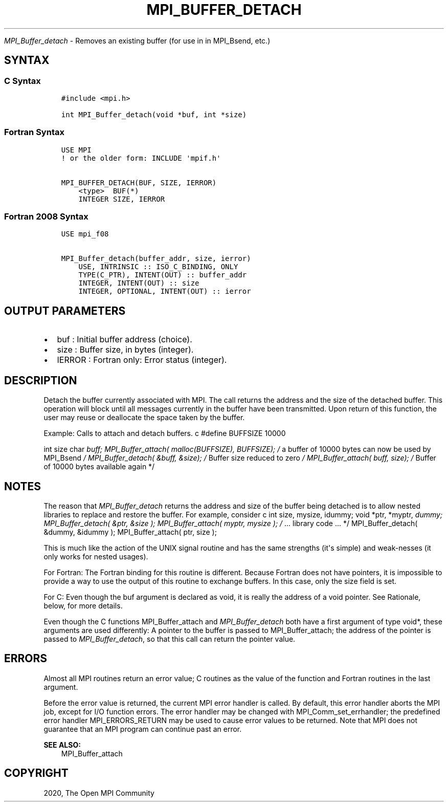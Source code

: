 .\" Man page generated from reStructuredText.
.
.TH "MPI_BUFFER_DETACH" "3" "Feb 20, 2022" "" "Open MPI"
.
.nr rst2man-indent-level 0
.
.de1 rstReportMargin
\\$1 \\n[an-margin]
level \\n[rst2man-indent-level]
level margin: \\n[rst2man-indent\\n[rst2man-indent-level]]
-
\\n[rst2man-indent0]
\\n[rst2man-indent1]
\\n[rst2man-indent2]
..
.de1 INDENT
.\" .rstReportMargin pre:
. RS \\$1
. nr rst2man-indent\\n[rst2man-indent-level] \\n[an-margin]
. nr rst2man-indent-level +1
.\" .rstReportMargin post:
..
.de UNINDENT
. RE
.\" indent \\n[an-margin]
.\" old: \\n[rst2man-indent\\n[rst2man-indent-level]]
.nr rst2man-indent-level -1
.\" new: \\n[rst2man-indent\\n[rst2man-indent-level]]
.in \\n[rst2man-indent\\n[rst2man-indent-level]]u
..
.sp
\fI\%MPI_Buffer_detach\fP \- Removes an existing buffer (for use in in MPI_Bsend,
etc.)
.SH SYNTAX
.SS C Syntax
.INDENT 0.0
.INDENT 3.5
.sp
.nf
.ft C
#include <mpi.h>

int MPI_Buffer_detach(void *buf, int *size)
.ft P
.fi
.UNINDENT
.UNINDENT
.SS Fortran Syntax
.INDENT 0.0
.INDENT 3.5
.sp
.nf
.ft C
USE MPI
! or the older form: INCLUDE \(aqmpif.h\(aq

MPI_BUFFER_DETACH(BUF, SIZE, IERROR)
    <type>  BUF(*)
    INTEGER SIZE, IERROR
.ft P
.fi
.UNINDENT
.UNINDENT
.SS Fortran 2008 Syntax
.INDENT 0.0
.INDENT 3.5
.sp
.nf
.ft C
USE mpi_f08

MPI_Buffer_detach(buffer_addr, size, ierror)
    USE, INTRINSIC :: ISO_C_BINDING, ONLY
    TYPE(C_PTR), INTENT(OUT) :: buffer_addr
    INTEGER, INTENT(OUT) :: size
    INTEGER, OPTIONAL, INTENT(OUT) :: ierror
.ft P
.fi
.UNINDENT
.UNINDENT
.SH OUTPUT PARAMETERS
.INDENT 0.0
.IP \(bu 2
buf : Initial buffer address (choice).
.IP \(bu 2
size : Buffer size, in bytes (integer).
.IP \(bu 2
IERROR : Fortran only: Error status (integer).
.UNINDENT
.SH DESCRIPTION
.sp
Detach the buffer currently associated with MPI. The call returns the
address and the size of the detached buffer. This operation will block
until all messages currently in the buffer have been transmitted. Upon
return of this function, the user may reuse or deallocate the space
taken by the buffer.
.sp
Example: Calls to attach and detach buffers. c #define BUFFSIZE 10000
.sp
int size char \fIbuff; MPI_Buffer_attach( malloc(BUFFSIZE), BUFFSIZE); /\fP
a buffer of 10000 bytes can now be used by MPI_Bsend \fI/
MPI_Buffer_detach( &buff, &size); /\fP Buffer size reduced to zero \fI/
MPI_Buffer_attach( buff, size); /\fP Buffer of 10000 bytes available again
*/
.SH NOTES
.sp
The reason that \fI\%MPI_Buffer_detach\fP returns the address and size of the
buffer being detached is to allow nested libraries to replace and
restore the buffer. For example, consider c int size, mysize, idummy;
void *ptr, *myptr, \fIdummy; MPI_Buffer_detach( &ptr, &size );
MPI_Buffer_attach( myptr, mysize ); /\fP ... library code ... */
MPI_Buffer_detach( &dummy, &idummy ); MPI_Buffer_attach( ptr, size );
.sp
This is much like the action of the UNIX signal routine and has the same
strengths (it\(aqs simple) and weak‐nesses (it only works for nested
usages).
.sp
For Fortran: The Fortran binding for this routine is different. Because
Fortran does not have pointers, it is impossible to provide a way to use
the output of this routine to exchange buffers. In this case, only the
size field is set.
.sp
For C: Even though the buf argument is declared as void, it is really
the address of a void pointer. See Rationale, below, for more details.
.sp
Even though the C functions MPI_Buffer_attach and \fI\%MPI_Buffer_detach\fP both
have a first argument of type void*, these arguments are used
differently: A pointer to the buffer is passed to MPI_Buffer_attach; the
address of the pointer is passed to \fI\%MPI_Buffer_detach\fP, so that this call
can return the pointer value.
.SH ERRORS
.sp
Almost all MPI routines return an error value; C routines as the value
of the function and Fortran routines in the last argument.
.sp
Before the error value is returned, the current MPI error handler is
called. By default, this error handler aborts the MPI job, except for
I/O function errors. The error handler may be changed with
MPI_Comm_set_errhandler; the predefined error handler MPI_ERRORS_RETURN
may be used to cause error values to be returned. Note that MPI does not
guarantee that an MPI program can continue past an error.
.sp
\fBSEE ALSO:\fP
.INDENT 0.0
.INDENT 3.5
MPI_Buffer_attach
.UNINDENT
.UNINDENT
.SH COPYRIGHT
2020, The Open MPI Community
.\" Generated by docutils manpage writer.
.
